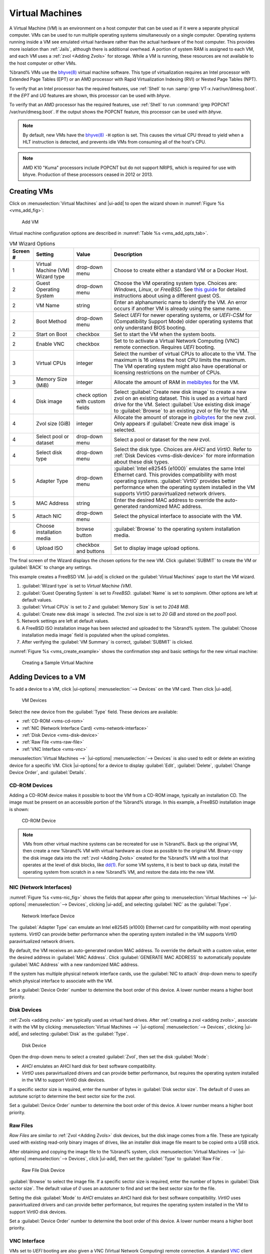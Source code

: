 .. index:: Virtual Machines,VMs
.. _VMs:

Virtual Machines
================

A Virtual Machine (*VM*) is an environment on a host computer that
can be used as if it were a separate physical computer. VMs can be
used to run multiple operating systems simultaneously on a single
computer. Operating systems running inside a VM see emulated virtual
hardware rather than the actual hardware of the host computer. This
provides more isolation than :ref:`Jails`, although there is
additional overhead. A portion of system RAM is assigned to each VM,
and each VM uses a :ref:`zvol <Adding Zvols>` for storage. While a VM
is running, these resources are not available to the host computer or
other VMs.

%brand% VMs use the
`bhyve(8)
<https://www.freebsd.org/cgi/man.cgi?query=bhyve&manpath=FreeBSD+11.0-RELEASE+and+Ports>`__
virtual machine software. This type of virtualization requires an
Intel processor with Extended Page Tables (EPT) or an AMD processor
with Rapid Virtualization Indexing (RVI) or Nested Page Tables (NPT).

To verify that an Intel processor has the required features, use
:ref:`Shell` to run :samp:`grep VT-x /var/run/dmesg.boot`. If the
*EPT* and *UG* features are shown, this processor can be used with
*bhyve*.

To verify that an AMD processor has the required features, use
:ref:`Shell` to run :command:`grep POPCNT /var/run/dmesg.boot`. If the
output shows the POPCNT feature, this processor can be used with
*bhyve*.


.. note:: By default, new VMs have the
   `bhyve(8)
   <https://www.freebsd.org/cgi/man.cgi?query=bhyve&manpath=FreeBSD+11.0-RELEASE+and+Ports>`__
   :literal:`-H` option is set. This causes the virtual CPU thread to
   yield when a HLT instruction is detected, and prevents idle VMs
   from consuming all of the host's CPU.


.. note:: AMD K10 "Kuma" processors include POPCNT but do not support
   NRIPS, which is required for use with bhyve. Production of these
   processors ceased in 2012 or 2013.


.. index:: Creating VMs
.. _Creating VMs:

Creating VMs
------------

Click on
:menuselection:`Virtual Machines`
and |ui-add| to open the wizard shown in
:numref:`Figure %s <vms_add_fig>`:


.. _vms_add_fig:

.. figure:: images/virtual-machines-add-wizard-type.png

   Add VM


Virtual machine configuration options are described in
:numref:`Table %s <vms_add_opts_tab>`.


.. tabularcolumns:: |>{\RaggedRight}p{\dimexpr 0.08\linewidth-2\tabcolsep}
                    |>{\RaggedRight}p{\dimexpr 0.20\linewidth-2\tabcolsep}
                    |>{\RaggedRight}p{\dimexpr 0.12\linewidth-2\tabcolsep}
                    |>{\RaggedRight}p{\dimexpr 0.60\linewidth-2\tabcolsep}|

.. _vms_add_opts_tab:

.. table:: VM Wizard Options
   :class: longtable

   +----------+--------------------+----------------+-----------------------------------------------------------------------------------------------+
   | Screen # | Setting            | Value          | Description                                                                                   |
   |          |                    |                |                                                                                               |
   +==========+====================+================+===============================================================================================+
   | 1        | Virtual Machine    | drop-down menu | Choose to create either a standard VM or a Docker Host.                                       |
   |          | (VM) Wizard type   |                |                                                                                               |
   |          |                    |                |                                                                                               |
   +----------+--------------------+----------------+-----------------------------------------------------------------------------------------------+
   | 2        | Guest Operating    | drop-down menu | Choose the VM operating system type. Choices are: *Windows*, *Linux*, or *FreeBSD*. See       |
   |          | System             |                | `this guide <https://github.com/FreeBSD-UPB/freebsd/wiki/How-to-launch-different-guest-OS>`__ |
   |          |                    |                | for detailed instructions about using a different guest OS.                                   |
   |          |                    |                |                                                                                               |
   +----------+--------------------+----------------+-----------------------------------------------------------------------------------------------+
   | 2        | VM Name            | string         | Enter an alphanumeric name to identify the VM. An error occurs if another VM is already       |
   |          |                    |                | using the same name.                                                                          |
   |          |                    |                |                                                                                               |
   +----------+--------------------+----------------+-----------------------------------------------------------------------------------------------+
   | 2        | Boot Method        | drop-down menu | Select *UEFI* for newer operating systems, or *UEFI-CSM* for (Compatibility Support Mode)     |
   |          |                    |                | older operating systems that only understand BIOS booting.                                    |
   |          |                    |                |                                                                                               |
   +----------+--------------------+----------------+-----------------------------------------------------------------------------------------------+
   | 2        | Start on Boot      | checkbox       | Set to start the VM when the system boots.                                                    |
   |          |                    |                |                                                                                               |
   +----------+--------------------+----------------+-----------------------------------------------------------------------------------------------+
   | 2        | Enable VNC         | checkbox       | Set to to activate a Virtual Network Computing (VNC) remote connection.                       |
   |          |                    |                | Requires *UEFI* booting.                                                                      |
   |          |                    |                |                                                                                               |
   +----------+--------------------+----------------+-----------------------------------------------------------------------------------------------+
   | 3        | Virtual CPUs       | integer        | Select the number of virtual CPUs to allocate to the VM. The maximum is 16 unless             |
   |          |                    |                | the host CPU limits the maximum. The VM operating system might also have                      |
   |          |                    |                | operational or licensing restrictions on the number of CPUs.                                  |
   |          |                    |                |                                                                                               |
   +----------+--------------------+----------------+-----------------------------------------------------------------------------------------------+
   | 3        | Memory Size (MiB)  | integer        | Allocate the amount of RAM in                                                                 |
   |          |                    |                | `mebibytes <https://simple.wikipedia.org/wiki/Mebibyte>`__ for the VM.                        |
   +----------+--------------------+----------------+-----------------------------------------------------------------------------------------------+
   | 4        | Disk image         | check option   | Select :guilabel:`Create new disk image` to create a new zvol on an existing dataset.         |
   |          |                    | with custom    | This is used as a virtual hard drive for the VM. Select :guilabel:`Use existing disk image`   |
   |          |                    | fields         | to :guilabel:`Browse` to an existing zvol or file for the VM.                                 |
   |          |                    |                |                                                                                               |
   +----------+--------------------+----------------+-----------------------------------------------------------------------------------------------+
   | 4        | Zvol size (GiB)    | integer        | Allocate the amount of storage in                                                             |
   |          |                    |                | `gibibytes <https://simple.wikipedia.org/wiki/Gibibyte>`__ for the new zvol.                  |
   |          |                    |                | Only appears if :guilabel:`Create new disk image` is selected.                                |
   +----------+--------------------+----------------+-----------------------------------------------------------------------------------------------+
   | 4        | Select pool or     | drop-down menu | Select a pool or dataset for the new zvol.                                                    |
   |          | dataset            |                |                                                                                               |
   |          |                    |                |                                                                                               |
   +----------+--------------------+----------------+-----------------------------------------------------------------------------------------------+
   | 4        | Select disk type   | drop-down menu | Select the disk type. Choices are *AHCI* and *VirtIO*. Refer to                               |
   |          |                    |                | :ref:`Disk Devices <vms-disk-device>` for more information about these disk types.            |
   |          |                    |                |                                                                                               |
   +----------+--------------------+----------------+-----------------------------------------------------------------------------------------------+
   | 5        | Adapter Type       | drop-down menu | :guilabel:`Intel e82545 (e1000)` emulates the same Intel Ethernet card. This                  |
   |          |                    |                | provides compatibility with most operating systems. :guilabel:`VirtIO` provides               |
   |          |                    |                | better performance when the operating system installed in the VM supports VirtIO              |
   |          |                    |                | paravirtualized network drivers.                                                              |
   |          |                    |                |                                                                                               |
   +----------+--------------------+----------------+-----------------------------------------------------------------------------------------------+
   | 5        | MAC Address        | string         | Enter the desired MAC address to override the auto-generated                                  |
   |          |                    |                | randomized MAC address.                                                                       |
   |          |                    |                |                                                                                               |
   +----------+--------------------+----------------+-----------------------------------------------------------------------------------------------+
   | 5        | Attach NIC         | drop-down menu | Select the physical interface to associate with the VM.                                       |
   |          |                    |                |                                                                                               |
   |          |                    |                |                                                                                               |
   +----------+--------------------+----------------+-----------------------------------------------------------------------------------------------+
   | 6        | Choose             | browse button  | :guilabel:`Browse` to the operating system installation media.                                |
   |          | installation media |                |                                                                                               |
   |          |                    |                |                                                                                               |
   +----------+--------------------+----------------+-----------------------------------------------------------------------------------------------+
   | 6        | Upload ISO         | checkbox and   | Set to display image upload options.                                                          |
   |          |                    | buttons        |                                                                                               |
   |          |                    |                |                                                                                               |
   +----------+--------------------+----------------+-----------------------------------------------------------------------------------------------+


The final screen of the Wizard displays the chosen options for the new
VM. Click :guilabel:`SUBMIT` to create the VM or :guilabel:`BACK` to
change any settings.

This example creates a FreeBSD VM. |ui-add| is clicked on the
:guilabel:`Virtual Machines` page to start the VM wizard.

#. :guilabel:`Wizard type` is set to *Virtual Machine (VM)*.

#. :guilabel:`Guest Operating System` is set to *FreeBSD*.
   :guilabel:`Name` is set to *samplevm*. Other options are left at
   default values.

#. :guilabel:`Virtual CPUs` is set to *2* and :guilabel:`Memory Size`
   is set to *2048 MiB*.

#. :guilabel:`Create new disk image` is selected. The zvol size is set
   to *20 GiB* and stored on the *pool1* pool.

#. Network settings are left at default values.

#. A FreeBSD ISO installation image has been selected and uploaded to
   the %brand% system. The :guilabel:`Choose installation media image`
   field is populated when the upload completes.

#. After verifying the :guilabel:`VM Summary` is correct,
   :guilabel:`SUBMIT` is clicked.


:numref:`Figure %s <vms_create_example>` shows the confirmation step
and basic settings for the new virtual machine:

.. _vms_create_example:

.. figure:: images/virtual-machines-add-wizard-summary.png

   Creating a Sample Virtual Machine


.. index:: Adding Devices to a VM
.. _Adding Devices to a VM:

Adding Devices to a VM
----------------------

To add a device to a VM, click
|ui-options| :menuselection:`--> Devices`
on the VM card. Then click |ui-add|.

.. figure:: images/virtual-machines-devices-add.png

   VM Devices


Select the new device from the :guilabel:`Type` field. These devices are
available:

* :ref:`CD-ROM <vms-cd-rom>`

* :ref:`NIC (Network Interface Card) <vms-network-interface>`

* :ref:`Disk Device <vms-disk-device>`

* :ref:`Raw File <vms-raw-file>`

* :ref:`VNC Interface <vms-vnc>`

:menuselection:`Virtual Machines -->` |ui-options| :menuselection:`--> Devices`
is also used to edit or delete an existing device for a specific VM.
Click |ui-options| for a device to display :guilabel:`Edit`,
:guilabel:`Delete`, :guilabel:`Change Device Order`, and
:guilabel:`Details`.


.. _vms-cd-rom:

CD-ROM Devices
~~~~~~~~~~~~~~

Adding a CD-ROM device makes it possible to boot the VM from a CD-ROM
image, typically an installation CD. The image must be present on an
accessible portion of the %brand% storage. In this example, a FreeBSD
installation image is shown:

.. figure:: images/virtual-machines-devices-cdrom.png

   CD-ROM Device


.. note:: VMs from other virtual machine systems can be recreated for
   use in %brand%. Back up the original VM, then create a new %brand%
   VM with virtual hardware as close as possible to the original VM.
   Binary-copy the disk image data into the :ref:`zvol <Adding Zvols>`
   created for the %brand% VM with a tool that operates at the level
   of disk blocks, like
   `dd(1) <https://www.freebsd.org/cgi/man.cgi?query=dd>`__.
   For some VM systems, it is best to back up data, install the
   operating system from scratch in a new %brand% VM, and restore the
   data into the new VM.


.. _vms-network-interface:

NIC (Network Interfaces)
~~~~~~~~~~~~~~~~~~~~~~~~

:numref:`Figure %s <vms-nic_fig>` shows the fields that appear after
going to
:menuselection:`Virtual Machines -->` |ui-options| :menuselection:`--> Devices`,
clicking |ui-add|, and selecting :guilabel:`NIC` as the
:guilabel:`Type`.

.. _vms-nic_fig:

.. figure:: images/virtual-machines-devices-nic.png

   Network Interface Device


The :guilabel:`Adapter Type` can emulate an Intel e82545 (e1000)
Ethernet card for compatibility with most operating systems. *VirtIO*
can provide better performance when the operating system installed in
the VM supports VirtIO paravirtualized network drivers.

By default, the VM receives an auto-generated random MAC address. To
override the default with a custom value, enter the desired address
in :guilabel:`MAC Address`. Click :guilabel:`GENERATE MAC ADDRESS` to
automatically populate :guilabel:`MAC Address` with a new randomized
MAC address.

If the system has multiple physical network interface cards, use the
:guilabel:`NIC to attach` drop-down menu to specify which
physical interface to associate with the VM.

Set a :guilabel:`Device Order` number to determine the boot order of
this device. A lower number means a higher boot priority.


.. _vms-disk-device:

Disk Devices
~~~~~~~~~~~~

:ref:`Zvols <adding zvols>` are typically used as virtual hard drives.
After :ref:`creating a zvol <adding zvols>`, associate it with the VM
by clicking
:menuselection:`Virtual Machines -->` |ui-options| :menuselection:`--> Devices`,
clicking |ui-add|, and selecting :guilabel:`Disk` as the
:guilabel:`Type`.

.. figure:: images/virtual-machines-devices-disk.png

   Disk Device


Open the drop-down menu to select a created :guilabel:`Zvol`, then set
the disk :guilabel:`Mode`:

* *AHCI* emulates an AHCI hard disk for best software compatibility.

* *VirtIO* uses paravirtualized drivers and can provide better
  performance, but requires the operating system installed in the VM to
  support VirtIO disk devices.

If a specific sector size is required, enter the number of bytes in
:guilabel:`Disk sector size`. The default of *0* uses an autotune script
to determine the best sector size for the zvol.

Set a :guilabel:`Device Order` number to determine the boot order of
this device. A lower number means a higher boot priority.


.. _vms-raw-file:

Raw Files
~~~~~~~~~

*Raw Files* are similar to :ref:`Zvol <Adding Zvols>` disk devices,
but the disk image comes from a file. These are typically used with
existing read-only binary images of drives, like an installer disk
image file meant to be copied onto a USB stick.

After obtaining and copying the image file to the %brand% system,
click
:menuselection:`Virtual Machines -->` |ui-options| :menuselection:`--> Devices`,
click |ui-add|, then set the :guilabel:`Type` to :guilabel:`Raw File`.

.. figure:: images/virtual-machines-devices-rawfile.png

   Raw File Disk Device


:guilabel:`Browse` to select the image file. If a specific sector size
is required, enter the number of bytes in :guilabel:`Disk sector size`.
The default value of *0* uses an autotuner to find and set the best
sector size for the file.

Setting the disk :guilabel:`Mode` to *AHCI* emulates an AHCI hard disk
for best software compatibility. *VirtIO* uses paravirtualized drivers
and can provide better performance, but requires the operating system
installed in the VM to support VirtIO disk devices.

Set a :guilabel:`Device Order` number to determine the boot order of
this device. A lower number means a higher boot priority.


.. _vms-VNC:

VNC Interface
~~~~~~~~~~~~~

VMs set to *UEFI* booting are also given a VNC (Virtual Network
Computing) remote connection. A standard
`VNC <https://en.wikipedia.org/wiki/Virtual_Network_Computing>`__
client can connect to the VM to provide screen output and keyboard and
mouse input.

.. note:: Each VM can only have a single VNC device. An existing VNC
   interface can be changed by clicking |ui-options| and
   :guilabel:`Edit`.


.. note:: :ref:`Docker Hosts <Docker Hosts>` are not compatible with VNC
   connections and cannot have a VNC interface.


.. note:: Using a non-US keyboard via VNC is not yet supported. As a
   workaround, select the US keymap on the system running the VNC client,
   then configure the operating system running in the VM to use a
   keymap that matches the physical keyboard. This will enable passthrough
   of all keys regardless of the keyboard layout.


:numref:`Figure %s <vms-vnc_fig>` shows the fields that appear
after going to
:menuselection:`Virtual Machines -->` |ui-options| :menuselection:`--> Devices`,
and clicking
|ui-options| :menuselection:`--> Edit`
for VNC.

.. _vms-vnc_fig:

.. figure:: images/virtual-machines-devices-vnc.png

   VNC Device


The :guilabel:`Port` can be set to *0*, left empty for %brand% to
assign a port when the VM is started, or set to a fixed, preferred
port number.

Set :guilabel:`Wait to boot` to force the VNC client to wait
until the VM has booted before attempting the connection.

Use the :guilabel:`Resolution` drop-down menu to
choose the default screen resolution used by the VNC session.

Select the IP address for VNC to listen on with the
:guilabel:`Bind` drop-down menu.

To automatically pass the VNC password, enter it into the
:guilabel:`Password` field. Note that the password is limited to 8
characters.

To use the VNC web interface, set :guilabel:`Web Interface`.

.. tip:: If a RealVNC 5.X Client shows the error
   :literal:`RFB protocol error: invalid message type`, disable the
   :guilabel:`Adapt to network speed` option and move the slider to
   :guilabel:`Best quality`. On later versions of RealVNC, select
   :menuselection:`File --> Preferences`,
   click :guilabel:`Expert`, :guilabel:`ProtocolVersion`, then
   select 4.1 from the drop-down menu.


Set a :guilabel:`Device Order` number to determine the boot order of
this device. A lower number means a higher boot priority.

.. _vms-virtual-serial:

Virtual Serial Ports
~~~~~~~~~~~~~~~~~~~~

VMs automatically include a virtual serial port.

* :file:`/dev/nmdm1B` is assigned to the first VM

* :file:`/dev/nmdm2B` is assigned to the second VM

And so on. These virtual serial ports allow connecting to the VM
console from the :ref:`Shell`.

.. tip:: The `nmdm <https://www.freebsd.org/cgi/man.cgi?query=nmdm&manpath=FreeBSD+11.1-RELEASE+and+Ports>`__
   device is dynamically created. The actual :literal:`nmdm` name can
   differ on each system.


To connect to the first VM:

.. code-block:: none

   cu -l /dev/nmdm1B -s 9600


See
`cu(1) <https://www.freebsd.org/cgi/man.cgi?query=cu>`__
for more information on using :command:`cu`.


.. index:: Running VMs
.. _Running VMs:

Running VMs
-----------

Go to
:menuselection:`Virtual Machines`
to see a card for each installed VM. There are different view options at
the top of the screen for this page:

* :guilabel:`Cards`: Default view. Shows a large "card" for each VM with
  all options for that VM contained on that card.

* :guilabel:`Slim`: Similar to the default, but reduces the size of the
  card to fit more cards on the screen.

* :guilabel:`Table`: Removes cards entirely to show all VMs in a space
  efficient table.


The default :guilabel:`Cards` view is described and shown in this
section, but VM options are the same between each view. Each VM card has
a :guilabel:`CONNECT` button at the bottom and will flip to show more
options after clicking |ui-options| and :guilabel:`Edit`.

.. figure:: images/virtual-machines.png

   VM Cards


The name, description, running state, com port (if present), and other
configuration values are shown on the card. Click |ui-options| for the
:guilabel:`Start`, :guilabel:`Stop`, :guilabel:`Power Off`,
:guilabel:`Delete`, :guilabel:`Devices`, and :guilabel:`Edit` options.

.. tip:: The |web-ui| shows an error message if a VM fails to start.


Some buttons are available for all VMs:

* :guilabel:`Delete` :ref:`removes the VM <Deleting VMs>`.

* :guilabel:`Devices` is used to add, remove, and edit the VM devices.

When a VM is not running, these buttons are available:

* |ui-power| (Red) starts the VM. A confirmation dialog appears and
  offers the option to :guilabel:`Overcommit Memory`. Memory
  overcommitment allows multiple VMs to be launched when there is not
  enough free memory for configured RAM of all VMs. Use with caution.

* :guilabel:`Edit` changes VM settings, and includes an option to
  :guilabel:`Clone` an existing VM. Cloning makes a copy of the VM.
  The new clone has :samp:`_clone{N}` added to the name, where
  :samp:`{N}` is the number of the clone. %brand% will display a
  substantive error message if cloning a VM fails.


When a VM is already running, these buttons are available:

* |ui-power| (Green) shuts down the VM.

* :guilabel:`Stop` also shuts down the VM.

* :guilabel:`Power off` immediately halts the VM. This is equivalent
  to disconnecting the power to a physical computer.

* :guilabel:`CONNECT` displays options to connect to the VM. This can
  include :guilabel:`VNC`, a :guilabel:`Serial` shell, or other
  options. For :guilabel:`VNC`, the VM must have a VNC device with
  :guilabel:`Web Interface` enabled.

* :guilabel:`Restart` shuts down the VM and turns it back on.


Popups ask to confirm the choice when shutting down, powering off, or
deleting a VM.


.. index:: Deleting VMs
.. _Deleting VMs:

Deleting VMs
------------

A VM is deleted by clicking |ui-options| on the desired VM card,
then :guilabel:`Delete`. A dialog prompts for confirmation.

.. tip:: :ref:`Zvols <Adding Zvols>` used in
   :ref:`disk devices <vms-disk-device>` and image files used in
   :ref:`raw file <vms-raw-file>` devices are *not* removed when a VM
   is deleted. These resources can be removed manually after it is
   determined that the data in them has been backed up or is no longer
   needed.


.. index:: Docker Hosts
.. _Docker Hosts:

Docker Hosts
------------

`Docker <https://www.docker.com/what-docker>`__
is open source software for automating application deployment
inside containers. A container provides a complete filesystem,
runtime, system tools, and system libraries, so applications always
see the same environment.

`Rancher <https://rancher.com/>`__
is a |web-ui| tool for managing Docker containers.

%brand% runs the Rancher |web-ui| within the Docker Host.


.. index:: Docker Host Requirements
.. _Docker Host Requirements:

Docker Host Requirements
~~~~~~~~~~~~~~~~~~~~~~~~

The system BIOS **must** have virtualization support enabled for a
Docker Host to run properly after installation. On Intel systems this is
typically an option called *VT-x*. AMD systems generally have an *SVM*
option.

20 GiB of storage space is required for the Docker Host.

For setup, the :ref:`SSH` service must be enabled.

The Docker Host requires 2 GiB of RAM while running.


.. index:: Docker Host
.. _Creating Docker Host:

Creating Docker Host
~~~~~~~~~~~~~~~~~~~~

:numref:`Figure %s <vms_add_docker_fig>` shows the Wizard that appears
after going to
:menuselection:`Virtual Machines`,
clicking |ui-add|, and selecting :guilabel:`Docker Host` as the
:guilabel:`Virtual Machine (VM) Wizard type`.

.. _vms_add_docker_fig:

.. figure:: images/virtual-machines-add-wizard-docker.png

   Add Docker Host


Docker Host configuration options are described in
:numref:`Table %s <vms_add_docker_opts_tab>`.

.. tabularcolumns:: |>{\RaggedRight}p{\dimexpr 0.08\linewidth-2\tabcolsep}
                    |>{\RaggedRight}p{\dimexpr 0.20\linewidth-2\tabcolsep}
                    |>{\RaggedRight}p{\dimexpr 0.12\linewidth-2\tabcolsep}
                    |>{\RaggedRight}p{\dimexpr 0.60\linewidth-2\tabcolsep}|

.. _vms_add_docker_opts_tab:

.. table:: Docker Host Options
   :class: longtable

   +----------+--------------------+----------------+------------------------------------------------------------------------------------+
   | Screen # | Setting            | Value          | Description                                                                        |
   |          |                    |                |                                                                                    |
   +==========+====================+================+====================================================================================+
   | 1        | Virtual Machine    | drop-down menu | Choose to create either a standard *VM* or a *Docker Host*.                        |
   |          | (VM) Wizard type   |                |                                                                                    |
   |          |                    |                |                                                                                    |
   +----------+--------------------+----------------+------------------------------------------------------------------------------------+
   | 2        | Name               | string         | Enter a descriptive name for the Docker Host.                                      |
   |          |                    |                |                                                                                    |
   +----------+--------------------+----------------+------------------------------------------------------------------------------------+
   | 2        | Start on Boot      | checkbox       | Set to start this Docker Host when the %brand% system boots.                       |
   |          |                    |                |                                                                                    |
   +----------+--------------------+----------------+------------------------------------------------------------------------------------+
   | 3        | Virtual CPUs       | integer        | Enter the number of virtual CPUs to allocate to the Docker Host. The maximum is 16 |
   |          |                    |                | unless the host CPU also limits the maximum.                                       |
   |          |                    |                | The VM operating system can also have operational or licensing restrictions on     |
   |          |                    |                | the number of CPUs.                                                                |
   |          |                    |                |                                                                                    |
   +----------+--------------------+----------------+------------------------------------------------------------------------------------+
   | 3        | Memory Size (MiB)  | integer        | Allocate the amount of RAM in MiB for the Docker Host. A minimum *2048* MiB of RAM |
   |          |                    |                | is required.                                                                       |
   |          |                    |                |                                                                                    |
   +----------+--------------------+----------------+------------------------------------------------------------------------------------+
   | 4        | Adapter Type       | drop-down menu | :guilabel:`Intel e82545 (e1000)` emulates the same Intel Ethernet card. This       |
   |          |                    |                | provides compatibility with most operating systems. :guilabel:`VirtIO` provides    |
   |          |                    |                | better performance when the operating system installed in the VM supports VirtIO   |
   |          |                    |                | paravirtualized network drivers.                                                   |
   |          |                    |                |                                                                                    |
   +----------+--------------------+----------------+------------------------------------------------------------------------------------+
   | 4        | MAC Address        | string         | Enter the desired MAC address to override the auto-generated                       |
   |          |                    |                | randomized MAC address.                                                            |
   |          |                    |                |                                                                                    |
   +----------+--------------------+----------------+------------------------------------------------------------------------------------+
   | 4        | Attach NIC         | drop-down menu | Select the physical interface to associate with the VM.                            |
   |          |                    |                |                                                                                    |
   |          |                    |                |                                                                                    |
   +----------+--------------------+----------------+------------------------------------------------------------------------------------+
   | 5        | Raw filename       | string         | Enter a name for the new raw file.                                                 |
   |          |                    |                |                                                                                    |
   |          |                    |                |                                                                                    |
   +----------+--------------------+----------------+------------------------------------------------------------------------------------+
   | 5        | Raw file size      | integer        | Allocate storage size in GiB for the new raw file.                                 |
   |          |                    |                |                                                                                    |
   +----------+--------------------+----------------+------------------------------------------------------------------------------------+
   | 5        | Raw file location  | browse button  | Select a directory to store the new raw file.                                      |
   |          |                    |                |                                                                                    |
   +----------+--------------------+----------------+------------------------------------------------------------------------------------+
   | 5        | Disk sector size   | integer        | Define the disk sector size in bytes. *Default* leaves the sector size unset.      |
   |          |                    |                |                                                                                    |
   +----------+--------------------+----------------+------------------------------------------------------------------------------------+


Choose the base options for the VM at each step of the wizard.
:guilabel:`Virtual CPUs` is set to *1*. :guilabel:`Memory Size` must
be set to at least *2048 MiB*.

The :guilabel:`Network Interface` step is automatically populated with
system defaults. Customize these fields as necessary and press
:guilabel:`NEXT` to continue.

The :guilabel:`Storage Files` section of the wizard contains options
to create and store a raw file. Add a filename by typing an *.img*
name in the :guilabel:`Raw filename` field. Enter a number of
gigabytes for the :guilabel:`Raw file size`. Set the raw file location
with the folder button or by typing a directory in the field.

The final screen of the Wizard displays the chosen options for the new
Docker Host. Click :guilabel:`SUBMIT` to create the Host or
:guilabel:`BACK` to change any settings. Click :guilabel:`CANCEL` at any
time to return to the
:menuselection:`Virtual Machines`
page.


.. figure:: images/virtual-machines-add-wizard-docker-summary.png

   Docker Host Configuration


Click |ui-power|, :guilabel:`CONNECT`, and :guilabel:`Serial` to
log in to the Docker Host. Enter :literal:`rancher` for the user name
and :literal:`docker` for the password.

The default password is changed in the :guilabel:`Devices` by stopping
the Docker Host, clicking |ui-options|, and :guilabel:`Devices`. Click
|ui-options| and :guilabel:`Edit` for the :guilabel:`RAW` device and
enter a new value in the :guilabel:`password` field. Passwords cannot
contain a space.


.. figure:: images/virtual-machines-docker-devices-rawfile.png

   Edit Rancher Password in Raw File Device


Start the Docker Host
~~~~~~~~~~~~~~~~~~~~~

Go to
:menuselection:`Virtual Machines`,
then click on the red |ui-power| button of the Docker Host to start it.

Starting a Docker Host can take some time. Connecting to the Serial
Shell is possible during the startup process to view the activity of the
Docker Host. When a message about :literal:`RancherOS` starting appears
and the shell stops posting new messages, press :kbd:`Enter` to see the
:literal:`ClientHost login:` text and continue to log in.


SSH into the Docker Host
~~~~~~~~~~~~~~~~~~~~~~~~

It is possible to SSH into a running Docker Host. Go
to the
:menuselection:`Virtual Machines` page and find the card for the Docker
Host. The card shows the :guilabel:`Com Port` for the Docker Host. In
this example, :literal:`/dev/nmdm12B` is used.

Use an SSH client to connect to the %brand% server. Remember this also
requires the :ref:`SSH` service to be running. Depending on the %brand%
system configuration, it might also require changes to the
:guilabel:`SSH` service settings, like setting
:guilabel:`Login as Root with Password`.

At the %brand% console prompt, connect to the Rancher Host with
`cu <https://www.freebsd.org/cgi/man.cgi?query=cu>`__, replacing
:samp:`{/dev/nmdm12B}` with the value from the Docker Host
:guilabel:`Com Port`:

.. code-block:: none

   cu -l /dev/nmdm12B -s 9600


If the terminal does not show a :literal:`rancher login:` prompt,
press :kbd:`Enter`. The Docker Host can take some time to start and
display the login prompt.


Installing and Configuring the Rancher Server
~~~~~~~~~~~~~~~~~~~~~~~~~~~~~~~~~~~~~~~~~~~~~

Go to
:menuselection:`Virtual Machines`
and locate the card for the Docker Host. Start the Host and click
:guilabel:`Connect` and :guilabel:`Serial` to open the Host Serial shell.

Continuing to set up the Rancher Host is done from the command line.
Enter *rancher* as the username, press :kbd:`Enter`, then enter either
the default password *docker* or the custom password created by editing
the raw file. Press :kbd:`Enter` again. After logging in, a
:literal:`[rancher@ClientHost ~]$` prompt is displayed.

Ensure Rancher has functional networking and can :command:`ping` an
outside website. Adjust the VM
:ref:`Network Interface <vms-network-interface>` and reboot the VM
if necessary.

Download and install the Rancher system with this command:

.. code-block:: none

   sudo docker run -d --restart=unless-stopped -p 8080:8080 rancher/server


.. note:: If the error :literal:`Cannot connect to the Docker daemon`
   is shown, run :command:`sudo dockerd`. Then give the
   :command:`sudo docker run` command above again.


Installation time varies with processor and network connection speed,
but typically takes a few minutes. After the process finishes and a
command prompt is shown, type this command:

.. code-block:: none

   ifconfig eth0 | grep 'inet addr'


The first value is the IP address of the Rancher server. Enter the IP
address and port :literal:`8080` as the URL in a web browser. For
example, if the IP address was :literal:`10.231.3.208`, enter
:literal:`10.231.3.208:8080` as the URL in the web browser.

The Rancher server takes a few minutes to start. The web browser might
show a connection error while the Rancher |web-ui| is still starting. If
the browser shows a :literal:`connection has timed out` or a similar
error, wait one minute and try again.

In the Rancher |web-ui|, click :guilabel:`Add a host`, ensure the radial
:guilabel:`This site's address` button is set, and click
:guilabel:`Save`. Follow the instructions that now display and run the
:command:`sudo docker run --rm --privileged -v` command in the Docker
Host Serial shell. After the command runs a message displays
:literal:`Launched Rancher Agent:`. Refresh or go to the
:guilabel:`Hosts` page of the Rancher |web-ui| to confirm the Docker
Host displays in the |web-ui|. Rancher is now configured and ready for
use.

For more information on using RancherOS, see the RancherOS
`Documentation <https://rancher.com/docs/os/v1.x/en/>`__.
